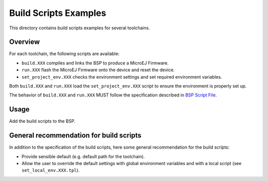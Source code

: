 Build Scripts Examples
======================

This directory contains build scripts examples for several toolchains.

Overview
--------

For each toolchain, the following scripts are available:

- ``build.XXX`` compiles and links the BSP to produce a MicroEJ
  Firmware.
- ``run.XXX`` flash the MicroEJ Firmware onto the device and reset the
  device.
- ``set_project_env.XXX`` checks the environment settings and set
  required environment variables.

Both ``build.XXX`` and ``run.XXX`` load the ``set_project_env.XXX``
script to ensure the environment is properly set up.

The behavior of ``build.XXX`` and ``run.XXX`` MUST follow the
specification described in `BSP Script File
<https://docs.microej.com/en/latest/PlatformDeveloperGuide/platformCreation.html#bsp-connection-build-script>`__.

Usage
-----

Add the build scripts to the BSP.

General recommendation for build scripts
----------------------------------------

In addition to the specification of the build scripts, here some
general recommendation for the build scripts:

- Provide sensible default (e.g. default path for the toolchain).
- Allow the user to override the default settings with global
  environment variables and with a local script (see
  ``set_local_env.XXX.tpl``).


.. ReStructuredText
.. Copyright 2020-2021 MicroEJ Corp. All rights reserved.
.. Use of this source code is governed by a BSD-style license that can be found with this software.
